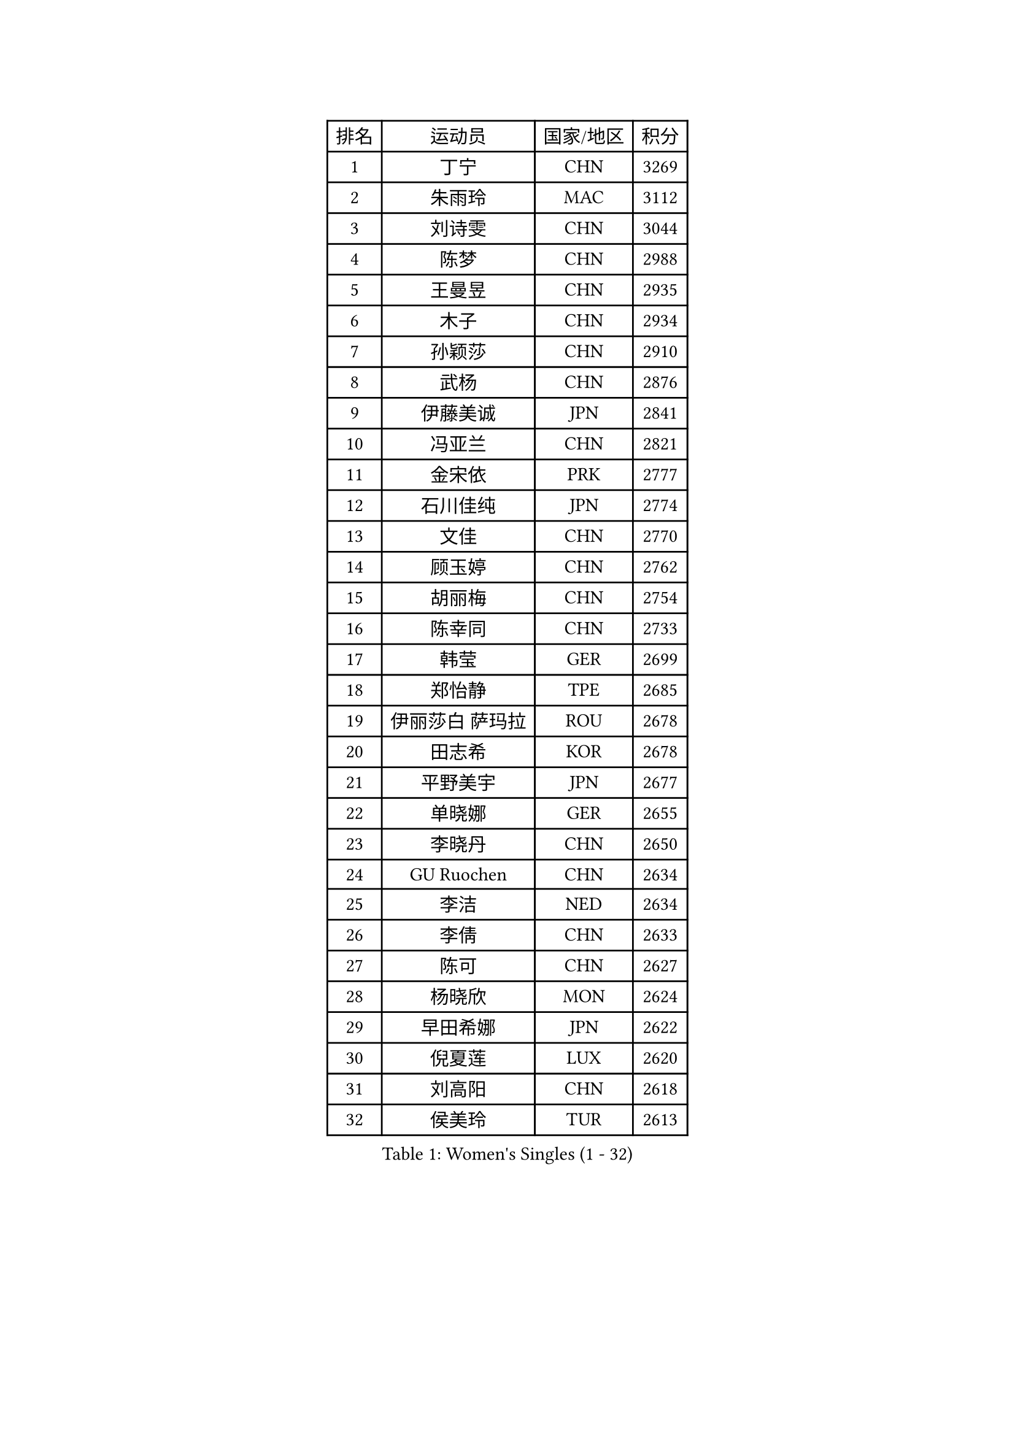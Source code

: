 
#set text(font: ("Courier New", "NSimSun"))
#figure(
  caption: "Women's Singles (1 - 32)",
    table(
      columns: 4,
      [排名], [运动员], [国家/地区], [积分],
      [1], [丁宁], [CHN], [3269],
      [2], [朱雨玲], [MAC], [3112],
      [3], [刘诗雯], [CHN], [3044],
      [4], [陈梦], [CHN], [2988],
      [5], [王曼昱], [CHN], [2935],
      [6], [木子], [CHN], [2934],
      [7], [孙颖莎], [CHN], [2910],
      [8], [武杨], [CHN], [2876],
      [9], [伊藤美诚], [JPN], [2841],
      [10], [冯亚兰], [CHN], [2821],
      [11], [金宋依], [PRK], [2777],
      [12], [石川佳纯], [JPN], [2774],
      [13], [文佳], [CHN], [2770],
      [14], [顾玉婷], [CHN], [2762],
      [15], [胡丽梅], [CHN], [2754],
      [16], [陈幸同], [CHN], [2733],
      [17], [韩莹], [GER], [2699],
      [18], [郑怡静], [TPE], [2685],
      [19], [伊丽莎白 萨玛拉], [ROU], [2678],
      [20], [田志希], [KOR], [2678],
      [21], [平野美宇], [JPN], [2677],
      [22], [单晓娜], [GER], [2655],
      [23], [李晓丹], [CHN], [2650],
      [24], [GU Ruochen], [CHN], [2634],
      [25], [李洁], [NED], [2634],
      [26], [李倩], [CHN], [2633],
      [27], [陈可], [CHN], [2627],
      [28], [杨晓欣], [MON], [2624],
      [29], [早田希娜], [JPN], [2622],
      [30], [倪夏莲], [LUX], [2620],
      [31], [刘高阳], [CHN], [2618],
      [32], [侯美玲], [TUR], [2613],
    )
  )#pagebreak()

#set text(font: ("Courier New", "NSimSun"))
#figure(
  caption: "Women's Singles (33 - 64)",
    table(
      columns: 4,
      [排名], [运动员], [国家/地区], [积分],
      [33], [MONTEIRO DODEAN Daniela], [ROU], [2609],
      [34], [张蔷], [CHN], [2601],
      [35], [冯天薇], [SGP], [2600],
      [36], [车晓曦], [CHN], [2600],
      [37], [芝田沙季], [JPN], [2596],
      [38], [桥本帆乃香], [JPN], [2590],
      [39], [金景娥], [KOR], [2585],
      [40], [加藤美优], [JPN], [2583],
      [41], [LANG Kristin], [GER], [2583],
      [42], [曾尖], [SGP], [2581],
      [43], [李倩], [POL], [2577],
      [44], [陈思羽], [TPE], [2576],
      [45], [#text(gray, "石垣优香")], [JPN], [2573],
      [46], [浜本由惟], [JPN], [2560],
      [47], [姜华珺], [HKG], [2557],
      [48], [石洵瑶], [CHN], [2556],
      [49], [伯纳黛特 斯佐科斯], [ROU], [2555],
      [50], [崔孝珠], [KOR], [2554],
      [51], [李皓晴], [HKG], [2551],
      [52], [安藤南], [JPN], [2550],
      [53], [索菲亚 波尔卡诺娃], [AUT], [2543],
      [54], [何卓佳], [CHN], [2543],
      [55], [傅玉], [POR], [2537],
      [56], [乔治娜 波塔], [HUN], [2537],
      [57], [森樱], [JPN], [2534],
      [58], [徐孝元], [KOR], [2534],
      [59], [佐藤瞳], [JPN], [2512],
      [60], [王艺迪], [CHN], [2512],
      [61], [MATSUZAWA Marina], [JPN], [2506],
      [62], [李芬], [SWE], [2504],
      [63], [HUANG Yi-Hua], [TPE], [2499],
      [64], [帖雅娜], [HKG], [2497],
    )
  )#pagebreak()

#set text(font: ("Courier New", "NSimSun"))
#figure(
  caption: "Women's Singles (65 - 96)",
    table(
      columns: 4,
      [排名], [运动员], [国家/地区], [积分],
      [65], [李佼], [NED], [2497],
      [66], [李佳燚], [CHN], [2484],
      [67], [SOO Wai Yam Minnie], [HKG], [2480],
      [68], [钱天一], [CHN], [2478],
      [69], [杜凯琹], [HKG], [2476],
      [70], [MAEDA Miyu], [JPN], [2472],
      [71], [苏萨西尼 萨维塔布特], [THA], [2472],
      [72], [李时温], [KOR], [2470],
      [73], [梁夏银], [KOR], [2468],
      [74], [张墨], [CAN], [2467],
      [75], [于梦雨], [SGP], [2466],
      [76], [张瑞], [CHN], [2462],
      [77], [ZHOU Yihan], [SGP], [2461],
      [78], [LIU Xi], [CHN], [2458],
      [79], [刘佳], [AUT], [2457],
      [80], [森田美咲], [JPN], [2456],
      [81], [MORIZONO Mizuki], [JPN], [2450],
      [82], [刘斐], [CHN], [2449],
      [83], [SHENG Dandan], [CHN], [2440],
      [84], [佩特丽莎 索尔佳], [GER], [2440],
      [85], [JIA Jun], [CHN], [2438],
      [86], [KATO Kyoka], [JPN], [2437],
      [87], [NOSKOVA Yana], [RUS], [2435],
      [88], [SHIOMI Maki], [JPN], [2429],
      [89], [SONG Maeum], [KOR], [2427],
      [90], [KIM Youjin], [KOR], [2426],
      [91], [#text(gray, "CHOI Moonyoung")], [KOR], [2425],
      [92], [布里特 伊尔兰德], [NED], [2420],
      [93], [CHENG Hsien-Tzu], [TPE], [2417],
      [94], [DIACONU Adina], [ROU], [2415],
      [95], [维多利亚 帕芙洛维奇], [BLR], [2411],
      [96], [PASKAUSKIENE Ruta], [LTU], [2410],
    )
  )#pagebreak()

#set text(font: ("Courier New", "NSimSun"))
#figure(
  caption: "Women's Singles (97 - 128)",
    table(
      columns: 4,
      [排名], [运动员], [国家/地区], [积分],
      [97], [妮娜 米特兰姆], [GER], [2409],
      [98], [阿德里安娜 迪亚兹], [PUR], [2408],
      [99], [长崎美柚], [JPN], [2405],
      [100], [MIKHAILOVA Polina], [RUS], [2404],
      [101], [NING Jing], [AZE], [2395],
      [102], [TIAN Yuan], [CRO], [2394],
      [103], [PARTYKA Natalia], [POL], [2392],
      [104], [KHETKHUAN Tamolwan], [THA], [2389],
      [105], [YOON Hyobin], [KOR], [2384],
      [106], [#text(gray, "VACENOVSKA Iveta")], [CZE], [2382],
      [107], [BALAZOVA Barbora], [SVK], [2382],
      [108], [LIN Chia-Hui], [TPE], [2381],
      [109], [TAN Wenling], [ITA], [2380],
      [110], [蒂娜 梅谢芙], [EGY], [2379],
      [111], [YAN Chimei], [SMR], [2379],
      [112], [LIU Xin], [CHN], [2378],
      [113], [笹尾明日香], [JPN], [2377],
      [114], [木原美悠], [JPN], [2376],
      [115], [#text(gray, "ZHENG Jiaqi")], [USA], [2369],
      [116], [SABITOVA Valentina], [RUS], [2363],
      [117], [PESOTSKA Margaryta], [UKR], [2362],
      [118], [#text(gray, "RI Mi Gyong")], [PRK], [2361],
      [119], [NG Wing Nam], [HKG], [2360],
      [120], [TAILAKOVA Mariia], [RUS], [2360],
      [121], [SO Eka], [JPN], [2359],
      [122], [李恩惠], [KOR], [2358],
      [123], [刘炜珊], [CHN], [2357],
      [124], [KREKINA Svetlana], [RUS], [2356],
      [125], [PROKHOROVA Yulia], [RUS], [2355],
      [126], [KOMWONG Nanthana], [THA], [2351],
      [127], [VOROBEVA Olga], [RUS], [2350],
      [128], [HAPONOVA Hanna], [UKR], [2348],
    )
  )